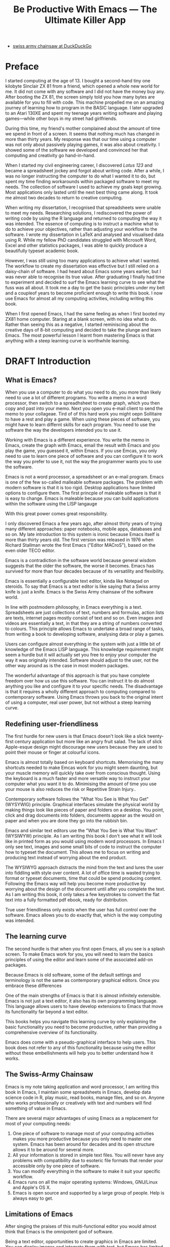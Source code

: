 #+TITLE: Be Productive With Emacs --- The Ultimate Killer App
#+LaTeX_CLASS: ebook
#+PROPERTY: header-args :results silent
#+TODO: TODO(t) DRAFT(d) EDITED(e) | FINAL(f)
#+OPTIONS: todo:nil

:NOTES:
- [[https://duckduckgo.com/?q=swiss+army+chainsaw&t=ffcm&ia=web][swiss army chainsaw at DuckDuckGo]]
:END:

* Preface
I started computing at the age of 13. I bought a second-hand tiny one kilobyte Sinclair ZX 81 from a friend, which opened a whole new world for me. It did not come with any software and I did not have the money buy any. After booting the ZX 81, the screen simply told you how many bytes are available for you to fill with code. This machine propelled me on an amazing journey of learning how to program in the BASIC language. I later upgraded to an Atari 130XE and spent my teenage years writing software and playing games---while other boys in my street had girlfriends.

During this time, my friend's mother complained about the amount of time we spend in front of a screen. It seems that nothing much has changed in more than thirty years. My response was that our time using a computer was not only about passively playing games, it was also about creativity. I showed some of the software we developed and convinced her that computing and creativity go hand-in-hand.

When I started my civil engineering career, I discovered /Lotus 123/ and became a spreadsheet jockey and forgot about writing code. After a while, I was no longer instructing the computer to do what I wanted it to do, but spent my time finding workarounds within packaged software to meet my needs. The collection of software I used to achieve my goals kept growing. Most applications only lasted until the next best thing came along. It took me almost two decades to return to creative computing.

When writing my dissertation, I recognised that spreadsheets were unable to meet my needs. Researching solutions, I rediscovered the power of writing code by using the R language and returned to computing the way it was intended. The essence of computing is to instruct a machine what to do to achieve your objectives, rather than adjusting your workflow to the software. I wrote my dissertation in \LaTeX and analysed and visualised data using R. While my fellow PhD candidates struggled with Microsoft Word, Excel and other statistics packages, I was able to quickly produce a beautifully typeset academic book.

However, I was still using too many applications to achieve what I wanted. The workflow to create my dissertation was effective but I still relied on a daisy-chain of software. I had heard about Emacs some years earlier, but I was never able to recognise its true value. After graduating I finally had time to experiment and decided to surf the Emacs learning curve to see what the fuss was all about. It took me a day to get the basic principles under my belt and a coupleof years to become proficient enough to write this book. I now use Emacs for almost all my computing activities, including writing this book.

When I first opened Emacs, I had the same feeling as when I first booted my ZX81 home computer. Staring at a blank screen, with no idea what to do. Rather than seeing this as a negative, I started reminiscing about the creative days of 8-bit computing and decided to take the plunge and learn Emacs. The most powerful lesson I learnt from mastering Emacs is that anything with a steep learning curve is worthwhile learning.

* DRAFT Introduction
** What is Emacs?
When you use a computer to do what you need to do, you more than likely need to use a lot of different programs. You write a memo in a word processor, then switch to a spreadhsheet to create graph, which you then copy and past into your memo. Next you open you e-mail client to send the memo to your collageae. Tird of of this hard work you might oepn Sollitaire to have a rest and play a game. When using these pieces of software, you might have to learn differnt skills for each program. You need to use the software the way the developers intended you to use it.

Working with Emacs is a different experience. You write the memo in Emacs, create the graph with Emacs, email the result with Emacs and you play the game, you guessed it, within Emacs. If you use Emcas, you only need to use to learn one piece of software and you can configure it to work the way you prefer to use it, not the way the programmer wants you to use the software.

Emacs is not a word processor, a spreadsheet or an e-mail program. Emacs is one of the few so-called malleable software packages. The problem with modern software is that it is too rigid. Desktop applications have limited options to configure them. The first princple of maleable software is that it is easy to change. Emacs is maleable because you can build applications within the software using the LISP langauge 

With this great power comes great responsibility. 

I only discovered Emacs a few years ago, after almost thirty years of trying many different approaches: paper notebooks, mobile apps, databases and so on. My late introduction to this system is ironic because Emacs itself is more than thirty years old. The first version was released in 1976 when Richard Stallman wrote the first Emacs ("Editor MACroS"), based on the even older TECO editor.

Emacs is a contradiction in the software world because general wisdom suggests that the older the software, the worse it becomes. Emacs has survived for more than four decades because of its versatility and flexibility.

Emacs is essentially a configurable text editor, kinda like Notepad on steroids. To say that Emacs is a text editor is like saying that a Swiss army knife is just a knife. Emacs is the Swiss Army chainsaw of the software world.

In line with postmodern philosophy, in Emacs everything is a text. Spreadsheets are just collections of text, numbers and formulas, action lists are texts, internet pages mostly consist of text and so on. Even images and videos are essentially a text, in that they are a string of numbers converted to colours. This principle allows Emacs to undertake a broad range of tasks, from writing a book to developing software, analysing data or play a games.

Users can configure almost everything in the system with just a little bit of knowledge of the Emacs LISP language. This knowledge requirement might seem a hurdle but it will actually set you free to enjoy your computer the way it was originally intended. Software should adjust to the user, not the other way around as is the case in most modern packages.

The wonderful advantage of this approach is that you have complete freedom over how us use this software. You can instruct it to do almost anything you like and configure it to your specific needs. The disadvantage is that it requires a wholly different approach to computing compared to contemporary software. Using Emacs throws you back to the original intent of using a computer, real user power, but not without a steep learning curve.
** Redefining user-friendliness
The first hurdle for new users is that Emacs doesn't look like a slick twenty-first century application but more like an angry fruit salad. The lack of slick Apple-esque design might discourage new users because they are used to point their mouse or finger at colourful icons.

Emacs is almost totally based on keyboard shortcuts. Memorising the many shortcuts needed to make Emcas work for you might seem daunting, but your muscle memory will quickly take over from conscious thought. Using the keyboard is a much faster and more versatile way to instruct your computer what you want it to do. Minimising the amount of time you use your mouse is also reduces the risk or Repetitive Strain Injury..

Contemporary software follows the "What You See is What You Get" (WYSYWIG) principle. Graphical interfaces simulate the physical world by making things look like pieces of paper and folders on a desktop. You point, click and drag documents into folders, documents appear as the would on paper and when you are done they go into the rubbish bin.

Emacs and similar text editors use the "What You See is What You Want" (WYSIWYW) principle. As I am writing this book I don't see what it will look like in printed form as you would using modern word processors. In Emacs I only see text, images and some small bits of code to instruct the computer how to typeset the document. This allows me to focus on writing and producing text instead of worrying about the end product.

The WYSIWYG approach distracts the mind from the text and lures the user into fiddling with style over content. A lot of office time is wasted trying to format or typeset documents, time that could be spend producing content. Following the Emacs way will help you become more productive by worrying about the design of the document until after you complete the text. As I am writing this book, it only takes a few keystrokes to convert the flat text into a fully formatted pdf ebook, ready for distribution.

True user friendliness only exists when the user has full control over the software. Emacs allows you to do exactly that, which is the way computing was intended.
** The learning curve
The second hurdle is that when you first open Emacs, all you see is a splash screen. To make Emacs work for you, you will need to learn the basics principles of using the editor and learn some of the associated add-on packages.

Because Emacs is old software, some of the default settings and terminology is not the same as contemporary graphical editors. Once you embrace these differences 

One of the main strengths of Emacs is that it is almost infinitely extensible. Emacs is not just a text editor, it also has its own programming language. This language allows users to have develop extensions to Emacs that move its functionality far beyond a text editor.

This books helps you navigate this learning curve by only explaining the basic functionality you need to become productive, rather than providing a comprehensive overview of its functionality. 

Emacs does come with a pseudo-graphical interface to help users. This book does not refer to any of this functionality because using the editor without these embellishments will help you to better understand how it works.
** The Swiss-Army Chainsaw
Emacs is my note taking application and word processor, I am writing this book in Emacs, I maintain some spreadsheets in Emacs, develop data science code in R, play music, read books, manage files, and so on. Anyone who works professionally or creatively with text and numbers will find something of value in Emacs.

There are several major advantages of using Emacs as a replacement for most of your computing needs:
1. One piece of software to manage most of your computing activities makes you more productive because you only need to master one system. Emacs has been around for decades and its open structure allows it to be around for several more.
2. All your information is stored in simple text files. You will never have any problems with compatibility due to esoteric file formats that render your accessible only by one piece of software.
3. You can modify everything in the software to make it suit your specific workflow.
4. Emacs runs on all the major operating systems: Windows, GNU/Linux and Apple's OS X.
5. Emacs is open source and supported by a large group of people. Help is always easy to get.
** Limitations of Emacs
After singing the praises of this multi-functional editor you would almost think that Emacs is the omnipotent god of software.

Being a text editor, opportunities to create graphics in Emacs are limited. You can display images and integrate them with text, but Emacs has limited functionality to create or modify graphical files. If you need to manage photograph then perhaps you should consider using GIMP (GNU Image Manipulation Program).
** This Book
This book disucsses how to use Emacs for everything except writing code. Although historically Emacs is a code editor and is still mainly used for this, it has evolved into a complete productivity platform. This book aims to be more than merely a manual on how to use Emacs as it also describes some best practice 

The structure of this book is different to typical books about software. The chapters in this book describe how to undertake certain tasks, such as writing prose, analyse numbers, publish ebooks and so on. Most books about software simply explain the functionality from a more abstract perspective. This approach gets you started faster and will hopefully quell the myth that Emacs is hard to learn.

The approach taken in this book is to use the vanilla GNU Emacs version with minimal modification. This approach helps to fully understand how Emacs works

* DRAFT Getting Started
:NOTES:
Introduction to using Emacs and how it is different from standard contemporary software.
:END:
Before you can start creating new books, software, poetry or whatever else your creative mind wants to produce, you need to understand some of the basic principles of Emacs. This chapter introduces the basic terminology and skills you need to know to enjoy the remainder of the book.
** Emacs versions
Several versions, or forks, of Emacs Exist.

Spacemacs is a popular version that 

Doom ...

This book uses the plain vanilla GNU Emacs version 26.3 as a starting point and shows how to configure it to become your main productivity engine.

To find our what version you are using, type =M-x emacs-version= and the result wil lshow in the minibuffer. If the version of your Emacs is lower than 26.3, then I suggest you upgrade your system because some of the functionality in this book might be different to how your system works.


** Installing Emacs
 Emacs is available for the three most common desktop operating systems, Linux, Windows and OS X. Each of these systems uses different methods to install the software. The descriptions below get you started with installing Emacs.
*** Windows
*** Apple OS X
David Caldwell maintains the Emcas for OS X version.
*** GNU/Linux
All major Linux distributions contain a version of Emacs which you can install the same way you install all other software. In Ubuntu, simply use the Software installer and search for Emacs. You can consult the relevant documentation for other distributions.
*** Chromebook
The Google Chromebook computers are under the hood Linux computers. The latest version of the Chrome operating system can run Linux applications. Go to settings and activate Linux to start the installation process.

The Linux version is based on Debian and you can install Emacs by typing =sudo apt-get install emacs25= in the command prompt.
** First steps
Let's start Emacs and delve into your new computing environment with some examples. Open your new Emacs installation and follow along. When you open Emacs for the first time, you are greeted by a splash screen. This splash screen gives access to a tutorial, a guided tour and the manual. You can follow these links at your leisure.

You can remove the splash screen by pressing =q=, which will take you to the scratch buffer. A buffer is a text in the Emacs memory. The scratch buffer is your personal scratch pad, which is enabled by default. This buffer is not automatically saved so only use it for taking temporary notes. The scratch buffer is wiped whenever you close Emacs, no questions asked.

When you enter control-x and then control-f, you can open or create a file. The bottom of the screen is the so-called minibuffer. This buffer will now show the words "Find file: ~/". In Emacs language, opening a file is called finding a file. This sequence of keys, called a key binding, will run the =find-file= function. This function either opens an existing file into a buffer, or it will create a new file and buffer.

A buffer is the location where Emacs displays the text you are working on. An Emacs session can contain many buffers. In my workflow, I almost never close a buffer so all my current and past projects are always available at my fingertips.

Lets assume that you don't like to see the icon ribbon on top of the Emacs frame. To remove this frame, type Alt-X and type =tool-bar-mode= and enter. You don't have to type the whole command as you can enter the TAB key to ask Emacs to complete the phrase. 


This provides a very quick introduction into Emacs to get the feel of the software.
** Configuring Emacs
There is no user who uses Emacs without changing the basic configuration. The biggest problem with Emacs is that the default settings can be a disincentive to use this powerful software. This section explain the basic principles of configuring Emacs


If you want to prevent the splash screen from appearing next time you start, you'll need to modify your 'init file'. This file, named =init.el= is located in the =.emacs.d= folder and it is the central configuration file that turns Emacs into your bespoke personal digital assistant. This file makes the software work they way you want to, instead of you working the way the software designers intended.

Emacs also recognises other files as the init file. Many books and websites use the =.emacs= file in your home folder. Using the =init.el= file in your =.emacs.d= folder is the preferred method because this keeps all your Emacs configuration in one location.

Your init file will steadily grow over time as the ultimate form of computing self-expression. Many Emacs users share their init files to show other users how they make their software work for them. Several authors have published starter kits with prefabricated init files for beginners. While these starter kits sound like a great idea, it is best to create your own configuration step-by-step so you fully understand what is inside it. This book teaches you how to create an init file one step at a time.

To create a new init file, type control X, followed by control F. At the bottom of the screen, the 'mini buffer', you'll now see the words =Find file: ~/=. Now type =.emacs.d/init.el= and hit enter. If this file already exists, then Emacs will open it. If this file does not exist, then Emacs will create an empty buffer.

The init file is written in the Emacs LISP language. You will need some rudimentary skills in this language to optimise the configuration. If you like to never see the splash screen again when you start Emacs, then write the following lines in your newly created file:

#+BEGIN_SRC emacs-lisp
;; Hide splash screen
(setq inhibit-startup-screen t)
#+END_SRC

The first line starts with two colons which means it is a comment to help the reader understand the content of the file. The second line is Elisp code that means the variable =inhibit-startup-screen= is set (=setq=) to true (=t=). This code instructs Emacs to inhibit the startup screen the next time the program loads.

Save the file with control-S and you are done. The next time you start Emacs the splash screen will no longer appear. You have just taken your first step into developing your personal Emacs configuration file.
** Using Emacs
A main hurdle for the casual user is that to use Emacs effectively, you need to memorise many keyboard shortcuts and commands. The vast majority of functions are available through a menu structure that can be accessed with a mouse, but most experienced Emacs users prefer to use the keyboard shortcuts. 

For modern computer users it might seem strange to ditch the mouse, but there are some great advantages to use the keyboard over the point-and-click method. If your hands don't have to move away from the keyboard to grab the mouse and find the appropriate icon, you will be a lot more productive. After a while, the complex keyboard shortcuts will become part of your muscle memory, allowing you to very quickly produce and edit text.

Emacs is the oldest piece of software still under development. The gradual evolution of this system means that it has several vestigial functions. Just like human beings still have traces of gills from our evolutionary ancestors, so does Emacs use terminology that is different to contemporary standard computing vocabulary.

For example, to open a file is called 'visiting a file'. Pasting a text is called yanking and cutting a text is the same as killing it. Perhaps the old Emacs terminology is a bit more poetic than the standard words used these days.

Emacs is so old that it was used in a time when keyboards did not have arrow keys. Also functionality, such as copying, cutting, pasting and undo work different to what the average computer user is used to. As most users are accustomed to using arrow keys to move around and select text, use control Z to undo, control C to copy and so on. While you can instruct Emacs to mimic this behaviour by enabling CUA-mode, it is best to learn to edit text the Emacs way because it provides additional benefits.

Another important key is the meta key. On Apple computers this is the command key and on most other computers the left Alt key. In Emacs documentation this is noted as =M= (meta) and =M-x= means you press the meta key and then the 'x' key. The remainder of the book uses this notation to indicate pressing the alt key. Some examples of keyboard shortcuts:

The =M-x= keys execute a command. When you enter this, Emacs expects input in the mini buffer.  Now for some fun and practice. Type =M-x tetris <return>= and start playing the legendary game of Tetris. yes, Emacs can also play games!

If you are ever stuck, you can press the =ESC= key three times or use =C-g= (control g) to escape from a wrong command.

** Buffers and files
All texts that you create with Emacs are stored in buffers, which you can store as a file. Emacs buffers and files are related but yet they are separate entities. A buffer can become a file and a file can become a buffer.

This cryptic statement basically means that you work in buffers, which are unsaved files.

In Emacs language,

When Emacs open a file it is stored in a buffer.
** Frames and Windows
When you open Emacs without any configuration, it will display a single window within a frame. This terminology is the reverse of other software and is one of the many vestigial words in the Emacs vocabulary.

You can change the number of windows and their configuration in a frame with three basic keyboard shortcuts:
- =C-x 1=: Maximises the current window.
- =C-x 2=: Split the current window horizontally in half
- =C-x 3=: Split the current window vertically in half

When, for example executing these three commands in succession, the frame will have three windows with all the same buffer. Two windows side by side, on top of a wider window on the bottom. To remove the active windows, use the =C-x 0= shortcut. If you add this to the previous sequence, your screen will now be spilt horizontally in half. You can keep splitting windows until they become to small o display information.

To move between windows, use the =C-x o= key binding. This will move the cursor in clockwise fashion around the windows. This can be a bit clumsy if you use a lot of open windows.

This functionality is further discussed in the later chapters to show how you can configure your screen top optimise productivity.
** Line Wrapping
To enable visual line wrapping

=(global-visual-line-mode 1)=

** Package Repositories
The real power from using Emacs comes from the thousands of packages that are available to extend its functionality.
*** ELPA
GNU ELPA is the official GNU Emacs package repository. It's the only one enabled by default, which means that it has the greatest reach. At the same time, submitting a package there is a bit of a hassle and requires an FSF copyright assignment, which means it has a relatively limited selection of packages.[REWRITE]

*** MELPA (Milkypostman’s Emacs Lisp Package Archive)
#+BEGIN_SRC emacs-lisp

#+END_SRC
*** GitHub
** Themes
Personal tastes are beyond disputation, especially concerning colours. When it comes to working on a computer, some people like dark background while other people prefer the more common light background. To change a theme in Emacs

When you type =M-x customize-themes=, Emacs switches to a buffer named *Custom Themes*. From there you can select a theme and hit enter to use it in your current session. If you like your chosen theme, then type =C-x C-s= to save it to your configuration file.

Emacs ships with several pre-installed themes. If you like to test different ones, you can download them from the various package repositories or GitHub.
** Org Mode
Just like many other Open Source packages, such as $/LaTeX$ and R, a massive library of packages is available to help you being productive. Although Apple is credited for inventing the App Store, it was really developed by open source communities.

One of the most often used packages is Org Mode. This Emacs extension helps you to manage your projects and actions and is a great text editor to develop a personal Wiki, write papers and books or websites. Much of the content of this book revolves around Org Mode.

Now that you have completed this dry chapter, you can reward yourself with a game of Tetris. Type =M-x tetris= to have some fun and see how Emacs can also become a productivity drain.
* DRAFT Writing Prose
:NOTES:
How to write text in Emacs, focusing on Org Mode, introducing other modes.
:END:
** Introduction
Microsoft Word has dominated the writing world for several decades now. When I started my career, everybody used Wordperfect on a simple text screen with a blue background. ** limited formatting shown on the screen. When Microsoft released the first version of Word with its What You See is What You Get (WYSIWYG) philosophy, everybody quickly switched over.

Before I started writing in Emacs Org Mode I used a range of word processors and most recently Scrivener. This chapter shows how you can use Emacs and Org Mode to write different types of text with the same, if not better functionality than the more popular alternatives. I use Org Mode to write this book, I also use it to write blog articles, journal articles and research notes.
** Writing text
Being a text editor, writing text is obviously the core activity for Emacs. Not all texts are the same and this chapter

To start a new text simply type =C-x C-f=.

After you give this command, Emacs will ask you to type in a name in the mini buffer. Fow now, use

You now start typing whatever it is you like to type.
** Writing Modes
One of the principles in postmodern thinking is that everything is a text. The core principle of these words is that there are no certainties, only interpretations. Interestingly, a guiding principle of Unix-based operating systems is that everything is a text file.

This deep philosophical principle applies to Emacs because very text file needs is interpreted. Emacs can interpret different text files in different ways by using major and minor modes.

A major mode controls how a buffer behaves. A text file could be a movie script, a to-do list, the next great novel, computer code or whichever way you express your creativity. In commercial software, each of these files could be a different file type that you can only read in the software it was created in. In Emacs, everything is a text file and everything is interpretation. Fountain mode helps you write movie or theatre scripts, Org Mode excels at managing your to-do lists and creative writing and there are various major modes for writing code.

Each major mode has different specialised functions and

You don't have to

Each buffer can only have one major mode operating at a time, but it can have several minor modes. A minor mode provides optional extras, such as flyspell for on-the-fly spell checking and *.

Org Mode is arguably the most versatile major mode in Emacs and a large portion of this book describes how to use this software. Org Mode is so powerful that some people, like myself, started using Emacs just to be able to use Org Mode.
*** Getting Started with Org Mode
This software was originally developed by Carsten Dominik, professor of astronomy at the University of Amsterdam, in 2003. Since then, many others have developed the software and it is currently maintained by Bastien Guerry.



To start an Org file simply create a file with a =.org= extension and start writing, for example =C-x C-F test.org <Enter>=.
**** Outlining
Almost all texts are hierarchical. Books have chapters, sections and paragraphs, articles have headings, poems have verses and so on. Org Mode is essentially an outlining tool. To start a new heading, simply write an asterisk as the first character, followed by a space. To create any deeper levels, simply add more stars.

#+BEGIN_TEXT
** Focusing
Pressing =S-TAB= will collapse the whole document, showing only the level one headings. Pressing =S-TAB= once again will show the headings, and repeating it for a second time reveals the whole document.
** Improving the look
*** Declutter your screen
If you don't like the look of so many stars in your buffer, you can hide them using the indent minor mode. This minor mode replaces all leading stars with spaces when viewing the org file in Emacs.

=* Top level headline             |    * Top level headline=
=** Second level                  |      * Second level=
=*** 3rd level                    |        * 3rd level=
=some text                        |          some text=
=*** 3rd level                    |        * 3rd level=
=more text                        |          more text=
=* Another top level headline     |    * Another top level headline=

*** Using Org mode to write prose
If you like to hide the duplicate asterisks and indent the entries, then add the following lines to your init file:

#+BEGIN_SRC emacs-lisp
(setq org-hide-leading-stars t
      org-startup-indented t)
#+END_SRC
*** Using bullets instead of the asterisk
You can also replace the start with a set of icons to your own liking. The =org-bullets= package in MELPA replaces the asterisks with UTF-8 characters, such as squares, diamonds and bullets. The list of characters is cycled when the level is deeper that what you specified.
*** Line spacing and wrapping
Changing the line spacing in a buffer is not straightforward in naked Emacs.

=M-x eval-expression=

=(setq line-spacing 3)=


(add-hook 'org-mode-hook 'turn-on-visual-line-mode)

*** Font
Add =(setq org-hide-emphasis-markers t)= to your .emacs file to hide the markup symbols so that for example =/this text/= will be shown as /this text/ on your screen.

** Navigating your document
*** Focus
It is easy to get lost in a sea of words on yo screen and some simple keystrokes can help you focus your eyes. Keying =C-l= will move the line hat your cursor is on to the centre of the screen. If you quickly repeat these keystrokes then the cursor will move to the top of the screen. If you do this three times in a row, the cursor moves to the bottom of the screen.

Including the meta key by pressing =C-M-l= will heuristically recenter the screen to ensure that the paragraph you are writing is still on the screen, if possible. I use this command quite regularly to find my way back to where I was or when working close to the bottom of the screen.

:NOTES:
scroll-lock-mode
centered-cursor mode
:END:
** Spell check
Without the blessing of automated spell checkers, my writing would be absolutely awful. Perhaps I can use the fact that English is my second language as an excuse, but i am simply a lazy speller.

Emacs does have spell checking facilities but you need to configure

Flyspell

=(add-hook 'org-mode-hook 'turn-on-flyspell)=

As soon as you see something spelled incorrectly, hit =C-;= and Flyspell will replace the unrecognised word with the closest alternative. If this is the wrong word, keep hitting =C-;= until you get the correct one.

** Note taking
*** Capture templates
[[http://sachachua.com/blog/2015/02/learn-take-notes-efficiently-org-mode/][Learn how to take notes more efficiently in Org Mode –]]
*** Drawers
Org Mode has a very nifty system called drawers. These are sections of text that can be used for a range of purposes. I mainly use drawers to add notes to a text that I am writing. These are usually notes about the purpose of a section, maximum word count or any other useful information.
** Counting Words
Counting words is a basic activity when writing books or articles. Your teacher, lecturer or publisher might have expectations about the number of words in your work. As a writer I also like to keep track of the number of words in each section of my book to ensure a balance between each of the sections and chapters.

Emacs can count words out of the box. The =count-words= function counts the number of lines, words and characters in a buffer. You can also count words more precisely with the =count-words-region= (=M-===). If you use this command without selecting a region the result will be the number of words before the point up to the start of the paragraph.

In Org Mode you can quickly select the subtree you are working with with =C-c @= and then count the words.

The =org-wc= package provides is a useful add-on to Org Mode. This package  shows the word count per heading line, summed over each of the sub-headings.  This software is developed to be fast, so it doesn't check too carefully what it’s counting.


The word count is displayed at the end of each heading. As soon as you start typing again, the word count disappears.
** Images
** Exporting your work
Org mode has excellent export facilities to covert your files to HTML, PDF (using $\LaTeX$) and OFT files, which can be read in Microsoft Word.
*** Typography

=(setq org-export-with-smart-quotes t)=

*** $\LaTeX$
Documents in html or standard flat text are not suitable to be used as a book. When I write books that need to be printed or ebooks in PDF I use $\LaTeX$, a document typesetting system that produces beautifully formatted publications. Not that it is pronounced Lateks because the last letter is a Greek chi so it should sound like 'Latech'. This technology was developed in the 1980s when computer scientist Donald Knuth wanted to write books on his computer.

Org Mode can export your work in PDF by using the $\LateX$ system. By default, the org file is exported using the book template but you can also write your own

Using Org Mode to write $\LaTeX$$ is much easier than using a native editor because you don't have to include complex mark-up commands and use the

If you want to insert $\LaTeX$
** Other Writing Types
*** Journaling
Org Mode is also good at helping you managing a journal or diary.
*** Blogging
*** Theatre and Film Scripts
If you fancy yourself a script writer ready to develop the next blockbuster or critically acclaimed film, then you need Fountain mode. Scripts for theatre, television and film has a very specific format, based on the old typewriter look. There are many pieces of expensive software on the market to help writers confirm with this format

When you install Fountain mode, any file with the =.fountain= extension will be interpreted as a script. The text can be exported to many formats, such as PDF to share your work with others.
** Distraction-Free Writing
*** Clean interface
Writing takes full concentration to produce creative prose, which applies to fiction, non-fiction and writing code. Code is after all, in the words of the great Donald Knuth, poetry. Distractions are the natural enemy of concentration and while your computer is your most important writing tool, it can also be a source of distractions.

Distraction-free writing means that your computer screen is free of clutter and, just like an old typewriter, only shows the text that you are working on. Emacs is quite distraction-free out of the box but you can fine tune some settings to

[[https://github.com/rnkn/olivetti][Olivetti]] is a simple Emacs minor mode that facilities distraction-free writing. The name Olivetti derives from the famous typewriter brand.

You activate Olivetti mode with the =M-x olivetti-mode= command. This minor mode reduces to width of the text to seventy characters and centres the text in the middle of the window. The width of the text is changeable with the =M-x olivetti-set-with= command or =C-c \=.

You can remove further distractions by hiding the icon toolbar, the menu bar and the scroll bar. The code lines below achieve all of this. You can enter these in your init file if you like Emacs to start in this way. If you type =M-x menu-bar-mode <RET>= Emacs will toggle between switching the menu bar on and off. The tool bar and the scroll bars are disabled with =M-x tool-bar= or =M-x scroll-bar-mode=.

The next step to distraction-free writing is to disable any visual or audible notifications. There is no need to be reminded of every email that arrives in your inbox, so best to disable any notifications your computer or phone throws at you. If you like to have some non-distracting background noise you can try some instrumental music from one of the many ambient noise websites. Chapter ** explains how to play music with Emacs.
*** Managing distractions
When you are writing an important text, it is almost inevitable that you mind wanders off to a different topic and all of a sudden you remember that you need to order theatre tickets.

Don't break your workflow, write it down and move on with your more creative work. Some authors keep a distraction notebook handy to record anything that can be dealt with after your writing session.

Org Mode provides a built-in distraction notebook with capture templates. To enable this functionality, add the following to your init file:

#+BEGIN_SRC emacs-lisp
;; Capture distractions
(global-set-key "\C-c c" 'org-capture)
(setq org-capture-templates
	'(("d" "Distraction" entry (file+headline "~distractions.org" "Notes")
	 "* %?\n%T"))
)
#+END_SRC

The capture functionality has no default keybinding and Org Mode recommends using =C-c c=. The next line defines a minimal setup that simply adds all your distractions to the =distractions.org= file in your home folder plus a timestamp. Org Mode has extensive functionality for capture templates, which is described in more detail in the chapter about taking notes.

When you are in a productive flow-state and your suddenly remember that you soon need to rubbish bins out, simply press =C-c c= and =d= to enter your distraction. When done, use =C-c C-c= to save the entry and continue with your train of thought.

This functionality is further explained in the Getting Things Done chapter.
*** Integrating TODO items
Org Mode is in first instance a system to manage your activities and it has extensive functionality for managing projects.

When writing a piece of text it is not uncommon that you realise that you forgot to research a topic. Don't let this omission break your flow but either add a distractions, as described in the previous paragraph, or turn a heading into a to-do item by pressing =S-right=. You will now see the words TODO next to the heading.

=* TODO Introduction*=

The chapter about Getting Things Done explains how to list all these items into an agenda to manage your writing projects.

** TODO Publishing
:NOTES:
Using Org Mode to publish books, articles and blogs
:END:
*** Create books
*** Reading pdf files
*** Bibliographies
* TODO Using Org Mode as your brain's Third Hemisphere
Org Mode is a very versatile major mode that by itself is worth the effort of switching to Emacs. I use Org Mode for almost all Emacs activities. Most of my org files are pages full of notes about various topics. These files form a personal wiki with links between topics, images, external resources and whatever else I want to dump into an organised chaos.

This chapter explains the basics of using Org Mode as a tool to organise your mind. The Getting Stuff Done chapter explains how Org Mode can also be used to manage projects and actions.
** Minimal setup
Before you can use org Mode effectively you should set some default keyboard shortcuts that are not defined at startup. The Org Mode manual recommends the following configuration for your init file. I strongly recommend using these defaults because they are often referenced in documentation.

#+BEGIN_SRC emacs-lisp
;; Default Org Mode Keyboard shortcuts
(global-set-key "\C-ca" 'org-agenda)
(global-set-key "\C-cb" 'org-iswitchb)
(global-set-key "\C-cc" 'org-capture)
(global-set-key "\C-cl" 'org-store-link)
#+END_SRC

The Getting Stuff Done chapter discusses the org-agenda function. The =org-iswitchb= function (=C-c b=) makes switching to another Org Mode buffer easier by hiding any other type of buffer in the choice menu. The org-capture function (=C-c c=) provides powerful options to capture and store information. Lastly, the the org-store-link (=C-c l=) function helps to create new hyperlinks to internal and external sources. The last three functions in this list play an important role in converting Emacs into your private version of Wikipedia.
** Basic Principles
Org Mode uses a hierarchical structure to organise your text. This structure is composed of headings of increasing depth. Each heading starts with one or more asterisks. In Org Mode, a subtree is a heading plus all its subordinate text and subheadings. When you write a book, the first level could be a chapter, the second a section and so on. You should view the system of hierarchical headings as a mind map. Every level can branch out into one or more lower levels. Using these headings, Org Mode is a flexible way to organise your mind.
*** Organise your text
You can change the depth of the heading and associated text by adding or removing asterisks, but much easier is to use =M-left= or =M-right=. Moving a heading is easily done with the =M-up= and =M-down=.

The arrow keys only allow you to move a heading around within the boundaries of its current top level heading. If you like to move a heading to another headline, then you can use the refile command with =C-c C-w=. You will see a menu in the minibuffer where you can select the new heading the subtree will move to. The refile function can also move subtrees to another file, which will require some configuration.

Another method of moving a subtree is to cut and paste the text. Use =C-@= to mark the whole subtree you are currently in. You can now copy or cut and paste the text to another location.

Social media about Org Mode often discusses the various ways you can spread your information across different files. When you are starting with Org Mode, I suggest you just use on file and build it until it becomes too large. Many people worry to much about developing classifications for their knowledge and end up with a lot of empty bits.
*** Focus
Org Mode files can quickly become quite large and you can focus your view with the tab button. When You stand on a heading and press tab, the text under the heading collapses and you see an ellipse (=...=) at the end of the heading. The three dots indicate that the content of the heading is hidden. Pressing the tab button once hides all text under the heading, pressing it again shows only the headings and pressing a third time reveals all text. Using =S-TAB= changes the visibility of text for the whole document.

[special function]
*** Lists                                                           :lists:

** Personal Wiki
A Wiki is a document that multiple people

A personal Wiki is a
** Hyperlinks
One of the main characteristics of a Wiki
Org mode documents can contain a lot of different types of links
*** Internal links
*** External links
*** Internet links
If you need to write notes about something you read, heard or saw on the internet, you can copy and paste the URL of the page as a link. Type =C-c C-l=, paste the link into the mini buffer, hit Enter and type the name of the link and close with Enter.

The =org-cliplink= package makes this process a little simpler. When you press =C-x p i= (the standard key binding),  Emacs retrieves the name of the web page and creates a link with that name. If you like to change the name of the link, then go there and press =C-c C-l= to edit the details.
*** Other links
When you write about a journal article with a DOI number (Document Object Identifier), simply type the =doi:= followed by the number, e.g. doi:10.21139/wej.2017.008. The link is automatically created and will take you straight to the journal article page.

** Searching your knowledge
** Capture ideas

** Moving stuff around
* TODO Getting Things Done
:NOTES:
- [[https://emacs.cafe/emacs/orgmode/gtd/2017/06/30/orgmode-gtd.html][Orgmode for GTD]]
- Scheduling a task to a date is to commit your recalcitrant future self.
- [[https://karl-voit.at/2020/01/20/start-using-orgmode/][UOMF: How to Start With Emacs Org Mode]]
:END:
** The Quest for Productivity
Methods to increase your productivity a dime-a-dozen on the internet. In our time poor world, everybody seems to want to cram more stuff into their day. Judging by the abundant literature, you can become so productive that "getting things done" only takes a "four hour work week". We achieve these almost magical powers by learning from the "habits of highly effective people" who seem to "eat frogs" for breakfast. A whole library of books with advice on how to get more from your time are published each year. In the wake of all this great advice, developers release a plethora of software to help you become more productive. From software behemoths such as Microsoft's OneNote to mobile apps such as Todoist, the market is saturated with solutions.

In spite of this bonanza of books and apps to increase your productivity, everybody is still looking for the one killer method that will solve all your problems. On social media networks, people often discuss their quest for a more productive life. These discussions revolve around either the perfect method or the perfect applications.

The ongoing quest for the perfect application is a big productivity sink because learning new software and moving your information from one to the another system does not make you productive. Just like many other people, I have wasted a lot of time thinking about productivity and trying various methods and apps, rather than just getting hings done. The biggest secret to getting things done is to simply buckle yourself in and do them. Remember, creative geniuses such as Rembrandt, Newton or Frank Zappa never used productivity hacks or software to manage their time.

This is a slightly unfair statement because productivity in the twenty-first century is very much related to creating digital products in the form of software, text, music and film. Using software to manage your creative process is therefore an essential part of the contemporary creative process.

The good news is that your search for the killer app is over as soon as you start using Emacs. This book explains how to use this amazing piece of software in the most simple terms. This book is essentially a journal of my journey into the world of Emacs. When I started to learn how to use this software, I documented what I learnt as I progressed, which eventually became the content of this book. This book is an example of what Emacs can do as it is written, designed and typeset in Emacs, using the Org Mode and \laTeX packages.

The majority of Emacs users are software developers and a lot of literature about this software is written from this perspective. This book is written from a more generic perspective and is suitable for anyone who wants to find a solution to manage their projects and write websites, articles or books.

This book also is different to other Emacs books because it does not focus on functionality but on outcomes. Whenever I read traditional computing books it takes me a while to put what I have learned in practice because these books often just provide lists of functions you can perform with the software. This chapters in this book start with goal and then explain how to achieve this with Emacs. Reading this book teaches you enough to start writing articles and books, manage projects and actions and undertake other creative projects.

This book is not a comprehensive manual of Emacs but an opinionated description of how to achieve a series of tasks. The text in this book is opinionated because it describes only one or two ways of achieving each objective. The flexible nature of Emacs provides many ways to achieve the same thing. This freedom is both a strength and a weakness. This book aims to shorten the learning curve as much as possible so that you can become creative and productive. If after reading this book you like to know more detail, then I highly recommend you read other books such as /Learning GNU Emacs/ by Debra Cameron, /Mastering Emacs/ by Mickey Petersen or the built-in Emacs manual.

Emacs is one of the most versatile pieces of software imaginable. When you work with Emacs you literally have everything you need at your fingertips. Some users jokingly state that their operating system is merely a means to be able to use Emacs. The multi-functional design of Emacs comes at a price. The learning curve is steep and there are limited graphical interfaces. Once you conquer these hurdles, a world of productivity and computing bliss awaits. This book aims to make it as easy as possible for you to enter into the Emacs universe and start using your computer the way it was intended.

** The Productivity Quest
The quest to become more productive has become a popular past time. Millions of people around the world struggle with the demands of life in the twenty-first century and they constantly look for ways to cram more activities into their day. Self-proclaimed productivity gurus have published piles of popular books about methods to get more done in your limited available time.

All these methods boil down to three basic principles: set a goal, define the actions to achieve that goal and undertake these actions. These principles might sound simplistic, but it is the basic truth. The plethora of methods merely discuss different ways on how to manage these three steps effectively and efficiently. A central theme of these methods are means to process the enormous amount of information that people are exposed to every day.

In the slipstream of the productivity gurus, software developers have released many apps to manage the information stream of our daily lives. The internet contains many stories about people who moved from one application to the next, in search of the perfect way to manage their projects and tasks. I was one of those people, until I started using Emacs.

Org Mode is an ideal system to help you getting things done. The Org Mode package not only allows you to write prose and code, it is an excellent tool to manage projects, actions and diaries. As with any other Emacs package, it provides virtually unlimited freedom to implement your favourite method to get stuff done. This chapter shows how to use Org Mode to manage your projects and tasks, loosely based on David Allen's /Getting Things Done/ (GTD) method. David Allen describes iterative five steps to become more productive:

1. /Capture/: Empty your mind
2. /Clarify/: Describe what it all means
3. /Organise/ Place it where it belongs
4. /Reflect/: Reflect on your progress
5. /Engage/: Take action
** Capture: Empty your mind
One of the reasons we are often not as productive as we like is because our minds are filled with issues. When our brain is full of thoughts about what we should be doing, we start to worry about how busy we are instead of doing the thing we need to do. David Allen says that "Our minds are for having ideas, not for holding them".

Before the invention of writing, people used to remember everything. People in these, by definition, prehistoric cultures memorised sacred texts and epic poems such as the Iliad or the Maharabata. Their memory was aided by turning these texts into songs. Australian Aboriginals until recently used complex songs to remember their mythology and knowledge of the world. Remembering songs is much easier than any other text. Think about how many song lyrics you can remember flawlessly but struggle to keep a shopping list in your mind.

David Allen is right when he said that the mind is for having ideas. The age of writing has freed our minds from being a storehouse of factual knowledge to a creative machine. The development of humanity accelerated when writing allowed people to free their mind from facts and use that brainpower for creating new ideas.

The first step to getting things done is to empty your mind. This is not a Buddhism-inspired quest for enlightenment, but a simple technique to help you focus. A brain only has a limited capacity as we can only have one thought at a time. When your brain is full of thoughts about what you should be doing, creative and productive thoughts are suppressed. The other problem with keeping ideas in your head is the risk that they will disappear. I am sure you all recognise the experience of having the most wonderful idea when enjoying your morning shower, but half an hour later you are unable to recall your gem. This section explains how to download your brain into Emacs so that you can convert this information in a powerful project management tool.

Start the process by creating a new Org file (=C-x f=) and give it a recognisable name. Any file name is fine, as long as it ends in =.org=. Start each item with one asterisk and write whatever it is you need to do soon, in the near future or something you would like to do in the future. 

As you write your list, include everything you can think about. From the simplest task to your life's most ambitious goal. Don't worry about structure or order, you will organise this list into a usable form later. The main point is to get this information out of our head and into Org Mode. The first part of your list might look something like this:

#+begin_example
* Pay phone bill
* Write a book about Emacs
* Book summer holiday
* Pay gass bill
* Learn Latin
* And so on ...
#+end_example

For the next twenty-five minutes, focus only on this task and write down everything that is in your head. Don't multitask and give this activity your undivided attention. Multitasking is the enemy of productivity because our brains can only focus on one intellectual activity at a time. The fact that magicians can so easily fool people illustrates why multitasking is a fool's errand. Perhaps listen to some instrumental music to keep you focused.

Don't spend any time thinking about these tasks. Don't worry about when you'll need to do it or in what order they need to be done just yet. Ensure that your mind is empty by the time you complete your list. If the list only has about a dozen items, then your list is not complete. For most people, fifty actionable items, projects and fuzzy goals are not unusual. If you are overwhelmed by the list then don't shoot the messenger as it merely reflects your life. If it takes you longer than twenty five minutes to empty your mind, then take a five minute break and start again.
*** Org Capture
Once you have completed 

Imagine you are in a boring meeting and are wading through your emails to make the most of your time. You keep your auditory system trained on what is being said and every now and then something interesting needs to be noted down. With most computer system taking note while you are doing something else would require several steps.

With Emacs you can take notes without loosing your train of thought. You hit =C-c c= and the Org Capture buffer appears. You take the note, store it and continue with responding to your emails without much hassle.

The Org Capture functionality is without doubt one of the most productive functions that comes shipped with Emacs.  org Capture functionality is extensive and this section only explains a very basic use case. In the [[Getting Things Done]] chapter adds some more use cases.

-> Shopping list
** Clarify: Process what it all means
You'll notice that some tasks are simple quick wins, like paying a bill, while others require you to undertake a whole range of smaller tasks, such as writing a book. These larger tasks are projects and will need to be broken down in smaller tasks at a later stage.
*** Structure
*** Keywords
Org mode can assign keywords, such as TODO or DONE to each heading. To assign a keyword, press =S-left= or =S-right= to cycle through the workflow. This functionality causes Org Mode to block selecting text with the shift and arrow keys as defined in the Common user Access. You can also change the keyword with =C-c C-t=.

The list of keywords defaults to TODO and DONE but you can add your own sequence of keywords to your liking. You can set this sequence for the current buffer or for all Org Mode files by default.

You can set your workflow to, for example: TODO, WAITING, DONE, CANCELLED. When writing a book, I set my keywords to TODO, DRAFT, EDITED and FINAL. Any workflow is possible. The keywords are traditionally written in capitals, but that is not a requirement.

To set the keywords for the current buffer, add a line that starts with =#+TODO:= to the top of the buffer, followed by the keywords. Press =C-c C-c= to activate this setting. This is the line I use when I write a book or article: =#+TODO: TODO(t) DRAFT(d) EDITED(e) | FINAL(f)=.

The letters between parenthesis are shortcut keys for the =org-todo= function (=C-c C-t=). When your entry has these shortcuts, you can change the keyword using a popup menu. All entries that still need to be done are marked in red and entries after the vertical bar indicate a completed state, which are indicated in green.

To change the workflow for all Org files without a custom setting, you need to add an entry to your init file or customise the =org-todo-keywords= variable using the menu. This is the line I use in my init file:

#+BEGIN_SRC emacs-lisp
  (setq org-todo-keywords 
        '((sequence "TODO(t)" "WAITING(w@)" "PARKED(p)" "|"
                    "DONE(d)" "CANCELLED(c@)")))
#+END_SRC

If you use action keywords in an article or book that you are writing, it will look a bit silly if these are added to any export files (chapter x). Add =#+OPTIONS: todo:nil= to the start of your file to prevent Org Mode from exporting the keywords, dates an other technicalities.
*** Tags
Org Mode can enhance headlines with tags. Many productivity systems use tags to provide context to individual tags. In Org Mode, you can press =C-c C-q= to add a tag to the current heading. You are prompted to provide a tag, which is then added to the end of the header between colons. Each heading can have multiple tags. 

To create a library of tags

=#+TAGS: chores(c) www(w) emacs(e) shopping(s)= 

When you use

Tags are inherited by all headlines at a lower level than the one you assigned it to. 

*** Checklists
The list functionality for Org Mode (chapter x) can be extended with checklists. 
To convert a heading to a list item, or vice versa, use =C-c C--= or =C-c C-*=. You can check or uncheck the item by pressing =C-c C-c=. If you are at the end of an existing checkbox and hit =MS-enter=, then the next item will also be a checkbox, just as is the case with heading keywords.

Just like lists, the checklist can be indented. This functionality is useful when you need to undertake a series of minor actions as part of a larger action and don't want to create items that appear in your agenda.

Org Mode can also record you progress. If you add =[1/1]= at the end of a heading or list item, the system will count the number of completed artions. If you add the =[%]= template, Org Mode will calculate the percentage of list items that are completed.
*** Scheduling
The keywords that you 

To schedule a task press =C-c C-s=. A calendar appears from which you can select a date. Select a date using the shift and arrow keys. To move by month, use the lesser than and greater than signs. You can enter a time or a time period and hit enter to activate the scheduled date and time. Add a deadline to a task with =C-c C-d= and select the appropriate date and optional time.

You will now see SCHEDULED or DEADLINE and the relevant time written under the heading of the current subtree. The scheduled date is the date that the action will commence. A deadline is the date an action needs to be completed. 

These dates are the same order as you organised your file, but not necessarily in a chronological order. With Org Mode, your to-do items form a database that can be queried with the agenda view. To add the current file to the agenda, use =C-c ]=, or modify your init file by setting the =org-agenda-files= variable as shown below. You can have as many agenda files as needed.

#+BEGIN_SRC emacs-lisp
(setq org-agenda-files (list "~/work.org"
                             "~/school.org" 
                             "~/home.org"))
#+END_SRC

After you added your Org file to  the agenda list, you can view this week's tasks with =C-c C-a=. This will show a list of option. Select =a= to view the default agenda. More about the agenda in the section on reflecting on progress.

Deadlines and scheduled dates are functionally different. The agenda will show future deadlines fourteen days in advance. You can changes this for individual deadlines by adding a negative time after the date. For example, this syntax will notify you of a pending deadline fie days in advance: =DEADLINE: <2018-12-29 Sat -5d>=.

One of the major mistakes that people who write To-Do lists make is that they assign deadlines to tasks that don't actually have one. Adding a scheduled date or deadline to each task will flood our lives with tasks that will only cause you stress because there is so much to do. The fine art of being productive involves scheduling your tasks sensibly so you focus on what is needed and don't get overwhelmed by all the things you need to do in the future.
*** Recurring tasks
To convert a scheduled task into a recurring task you need to add the frequency to the timestamp. To covert a task to a weekly task, add =+1w= after the day of the week, for example:

=SCHEDULED: <2018-11-25 Sun +1w>=



When you now change this task to completed, Org Mode will log the changes and increment the scheduled date by one week and revert the keyword to the first in the list. 

When a task was scheduled more than one week ago, the new data will still be in the past. This happens when you have a weekly task that you forgot to do. You can either complete the task again, or convert it to a .... Using two plus signs will move the task one week after the completion date.

For tasks that need to be repeated a certain time after you completed the last instance, for example changing batteries, use two plus signs:

=SCHEDULED: <2018-11-25 Sun ++1w>=

Marking this entry as done 

=SCHEDULED: <2018-11-25 Sun .+1w>=

If you need both a repeater and a special warning period in a deadline entry, the repeater should come first and the warning period last: =DEADLINE: <2005-10-01 Sat +1m -3d>=. 

** Organise: Place it where it belongs
*** Refile

*** Archive
** Reflect: Reflect on your progress
*** The Agenda
When you do your writing in Org Mode, as described in chapter *, you can easily add action items to each of the headings.

When you then add the document you are writing to the list agenda files by pressing =C-[=, all actions related to your writing project that have a deadline or scheduled date will appear in your agenda. This method creates a very organic link between your work and your todo list without having to switch applications.

- [[https://www.youtube.com/watch?v=u00pglDfgX4&index=7&list=PLVtKhBrRV_ZkPnBtt_TD1Cs9PJlU0IIdE][OrgMode E02S02: Agenda view (advanced) - YouTube]]




*** Todo list for current buffer?

** Engage: Take action
The one thing Emacs cannot do for you is to undertake the actions on your list. Emacs cannot write code or prose for you. Ecmas can, however, help you doing tasks by keeping track of your time.
*** Keeping track of time
I occasionally lecture marketing at the La Trobe University MBA. To get paid, the university requires me to keep a time sheet. Recording a time sheet often involves guesswork because keeping the exact times when you start and stop an activity can be a time-consuming task in itself. Org Mode makes recording the amount of time you spend on a task very easy.

As soon as you start working on a task, you can start the clock with the =org-clock-in= function (=C-c C-x C-i=). When you start this function, a logbook is added to the heading in which you are working. The =org-clock-cancel= function (=C-c C-x C-q=) removes all trace of a clock in case you started it by accident. If you are so busy working away that you forget which task is currently clocked the use the =org-clock-goto= function (=C-c C-x C-j=) to jump to the task at hand. The clock is stopped when you change the status of the action to DONE or when you initiate the =org-clock-out= function (=C-c C-x C-o=).

The keyboard shortcuts for keeping time are easy to remember. All shortcuts start with =C-c C-x=, followed by control:
- =i=: Clocking in
- =q=: quit the current clock
- =j=: jump to the current clock
- =o=: clock out

#+BEGIN_SRC TEXT
:LOGBOOK:
CLOCK: [2018-09-16 Sun 20:12]--[2018-09-16 Sun 20:26] =>  0:14
:END:
#+END_SRC

Org Mode can summarise all clocked actions in a buffer using a clock table. The =org-clock-report= function (=C-c C-x C-r=) displays the clock table. By default the table only summarises the first two levels. The first line of the clock table defines the properties of the table. The =:maxlevel= variable defines the levels that need to be reported. As you can see in the example below, all time for a subtree is also accounted for in the higher trees.

#+BEGIN_SRC TEXT
#+BEGIN: clocktable :scope file :maxlevel 3
#+CAPTION: Clock summary at [2018-09-16 Sun 20:34]
| Headline                   | Time |      |      |
|----------------------------+------+------+------|
| Total time                 | 0:15 |      |      |
|----------------------------+------+------+------|
| Getting Things Done        | 0:15 |      |      |
| \_  The Agenda             |      | 0:15 |      |
| \_    Keeping times sheets |      |      | 0:15 |
#+END:
#+END_SRC

You can build the clock dynamically as you add actions to your project. The clocktable recognises many variables to fine tune how you report the time clocked in the

This section only describes the basic functions and the [[https://orgmode.org/manual/Clocking-work-time.html][Org Mode manual]] describes all possible commands and variables in detail.
*** The Pomodoro Technique
Being more productive doesn't mean getting more done in the same amount of time. Productivity means getting more of the right things done.

One of the greatest risks to completing actions that contribute to your goals are the many distractions of contemporary life.

One popular and deceivingly simple way to retain your focus is the Pomodoro technique. The principle is

This technique will obviously only be effective if you work in a distraction-free environment.

You can easily use this technique with the Org Pomodoro package by Arthur Leonard Andersen. Install the Org Pommodoro package via =M-x package-install RET org-pomodoro=.

=C-c p=

To use this package, move the cursor to a task you are working on. When you start the org-pomodoro function, the task will be clocked-in. A clock will appear in the status bar at the bottom of he screen. After the countdown reaches zero, Emacs plays a bell and a five-minute break period starts. Every four breaks, a long twenty-minute break is started.
0450 537 730
0477 988 677

*** Mobile Apps
Org Mode does come with a native mobile application, which is frankly quite hard to configure. I use the

** Further Resources
This chapter only provides an introduction into organising your goals, projects and activities with Org Mode. This software has more than four hundred configurable variables every user has a different way to organise their life.
*** My Approach
My own system is that I collect most of my thoughts in a paper notebook, which I review once per week to transfer anything worth keeping to the relevant Org Mode files. A paper notebook still has my preference over doing everything on my laptop - there is no need for batteries, it works in direct sunlight and I can easily combine text and graphics. Writing longhand has a contemplative quality I have not been able to replicate with taking electronic notes.

I maintain two Org Mode files with action items: one for work and one for my private activities. I also maintain an Org File for each of the three areas of interest I maintain, being my profession, my interest in the humanities and magic tricks. These five files form the core of how I manage my activities.

Org Capture helps me to collect any random thoughts or action ideas. These thoughts are placed under the Inbox heading in one of my two GTD files.
**** GTD
- TODO, WAITING, PARKED, DONE, CANCELLED
- Heading level 2 DONE and CANCELLED are archived
- Only next and scheduled tasks in a project have a TODO keyword
- Scheduled dates for planned actions
- Deadlines for imposed dates
- All else heading only
**** Files
- Each written project has a separate file
  - Org files for books and articles
    - Contain separate TODO structures and all relevant notes
  - Fountain files for scripts
  - R files for code

Each of my 
*** Online Resources
For a very thorough introduction to using Org Mode to getting things done you should watch the YouTube videos produce by Rainer König from Bavaria in Germany. His detailed [[https://www.youtube.com/playlist?list=PLVtKhBrRV_ZkPnBtt_TD1Cs9PJlU0IIdE][Getting yourself organized with OrgMode]] series of videos cover everything you need to know to get yourself organised.
** Final thoughts
At the end of all the thinking, writing lists in Org Mode and setting goals, the only way to be productive is to actually do the work. Emacs can facilitate the creative and productive process, but it cannot do the work for you. Besides the software in your computer, also he software in your mind needs to be configured:
- Inspiration
- Motivation
- Discipline

Before you can be productive you need to know what it is you like to achieve and have original ideas about what that looks like. Emacs can help you with this part as the structured repository for your ideas. And if you are lacking inspiration and need some temporary reprieve from your hard work then use =M-x tetris= to help you relax. Although going for a walk is perhaps a more wholesome option.

Motivation is the key to being productive. Many people set goals because the believe that they want to be a great writer or that they want to become rich and famous. Without motivation, these goals are useless. A passion without action is merely a hobby. When you set yourself personal goals, but struggle to be motivated then perhaps they were not the correct goals to begin with. Many of our self-imposed goals don't follow our internal desires but derive from external expectations. Be brave enough to cancel a project if you fail to motivate yourself. Ask yourself why you set this goal in the first place and perhaps you'll find out that it was not a good plan in the first place.

Discipline is the last ingredient of a productive life. What many people forget when they try to be more disciplined is that taking a break is as important as doing the work.

The many books about productivity all promise to solve your woes by introducing hacks and tricks to help you do more with your time.

Before we can decide that we are productive, we first need to know what that means. How can we distinguish between a productive and an unproductive action? My personal definition of a productive action is any activity that contributes to an objective. This definition allows

Emacs can help you taking the
#+end_example
* TODO Surfing the Web
Emacs also comes shipped with a simple web browser. 

To start browing use =M-x eww enter= and add a web address or search term.

* TODO Crunching Numbers
** Calc
** Org Mode Spreadsheet
Org mode also has capabilities to manage small spreadsheets through tables that you can merge with your text. To create a table, just start a line with the | symbol and start entering values. A vertical bar separates each column, and a horizontal line is indicated by starting a line with =|-=.

=| Item    | Price |=
=|---------+-------|=
=| Apples  | 12.00 |=
=| Oranges | 22.00 |=
=|---------|-------|=
=| Total   |       |=

This will at first look messy, but as soon as you enter =Tab= or =C-c C-c=, the table will align itself, saving you the frustration of filling the cells with spaces.

| Item    | Price |
|---------+-------|
| Apples  | 12.00 |
| Oranges | 22.00 |
|---------+-------|
| Total   | :=vsum($2..$3) |
#+TBLFM: @4$2=vsum($2..$3)

The main difference between an Org table with formulas and a spreadsheet is that the formulas are listed in a line below the table and are not automatically updated.

Spreadsheets within org are great for simple applications because it can get unwieldy if you have a lot of formulas.

*** Exporting
If you need to exchange the information in an Org table with other software, then you can export the table to a CSV file.

** Data Science in Emacs
As a data scientist, I write a lot of code. Documenting code is always problematic because the text is separated from the code. This section describes how I integrate code with Org Mode files to combine my text with analysis and embed visualisations. I am assuming you know the basics of R. If you use another language to analyse information, such as Python,

*** Reproducibility and literate computing

*** Emacs Speaks Statistics


I have successfully used RStudio for several years for all my data science work. RStudio is a fantastic piece of software that makes working with the R language a breeze. In my journey to maximise using Emacs for all my computing needs

The Emacs Speaks Statistics package in Emacs (=ESS=)

The

**** Installing and initialising ESS

**** k
The underscore key in =ESS= is mapped to

When you need to actually use an underscore, you have to press the key twice.


*** Org Babel

https://orgmode.org/manual/Code-evaluation-security.html

*** Integrating Python

*** Other Languages
* TODO Communicate with the world
** Email
** Social Media
* TODO Managing Information
** Managing files
* TODO Having fun
After all this had work writing prose, building a second brain, getting things done and crunching numbers, it is time to have some fun with Emacs. Not only can this software help you with almost any task you can perform on a computer, Emacs also comes shipped with several games and can act as a multi media player.
** Games
Computer games are a generally a distraction from being productive, but not all distraction is useless. Sometimes the mind needs to be allowed to wander to become more creative. When you are in the middle of a game and have a great idea, just hit =C-c c= to capture the idea to your inbox, store it and keep playing.
*** Tetris
Everybody who has ever used a computer knows about Tetris. Since it was released in 1984, more than 170 million copies of this game have been sold. Russian computer engineer Alexey Pajitnov developed it while he worked for the Academy of Science of the Soviet Union in Moscow. It was one the few capitalist software successes from the former communist country.

The blocks in Tetris are /tetrominoes/, which are geometric shapes composed of four orthogonally-connected squares. Tetris is the action version of the mathematical problem of tiling a space with a random set of tetromimoes. The name Tetris is a portmanteau of the words tetrominoes and tennis.

Glynn Clements developed the Emacs open source clone of Tetris. To start plying press =M-x tetris=. You can manoeuvre the falling blocks with the arrow keys. The space bar drops the block and =p= key pauses the game. When you suddenly remind yourself that this is an unproductive use of your time, then hit the =q= button to get back to work.

Tetris is not just a fun way to waste your time. [[https://doi.org/10.1016/j.addbeh.2015.07.020][Jessica Skorka-Brown]] and her colleagues suggested in 2015 that Tetris can block cravings. [[ https://doi.org/10.1371/journal.pone.0013706][Emily Holmes]] and her colleagues found that playing Tetris can reduce flashbacks to traumatic events.

#+CAPTION: About to smash me personal record in Tetris.
[[file:tetris.png]]
*** Sokoban
*** Psychologist
If macs starts stressing you out than perhaps you like to speak to your own personal therapists. No need to book an expensive expert
** Music
** Videos
* TODO The future of Emacs

